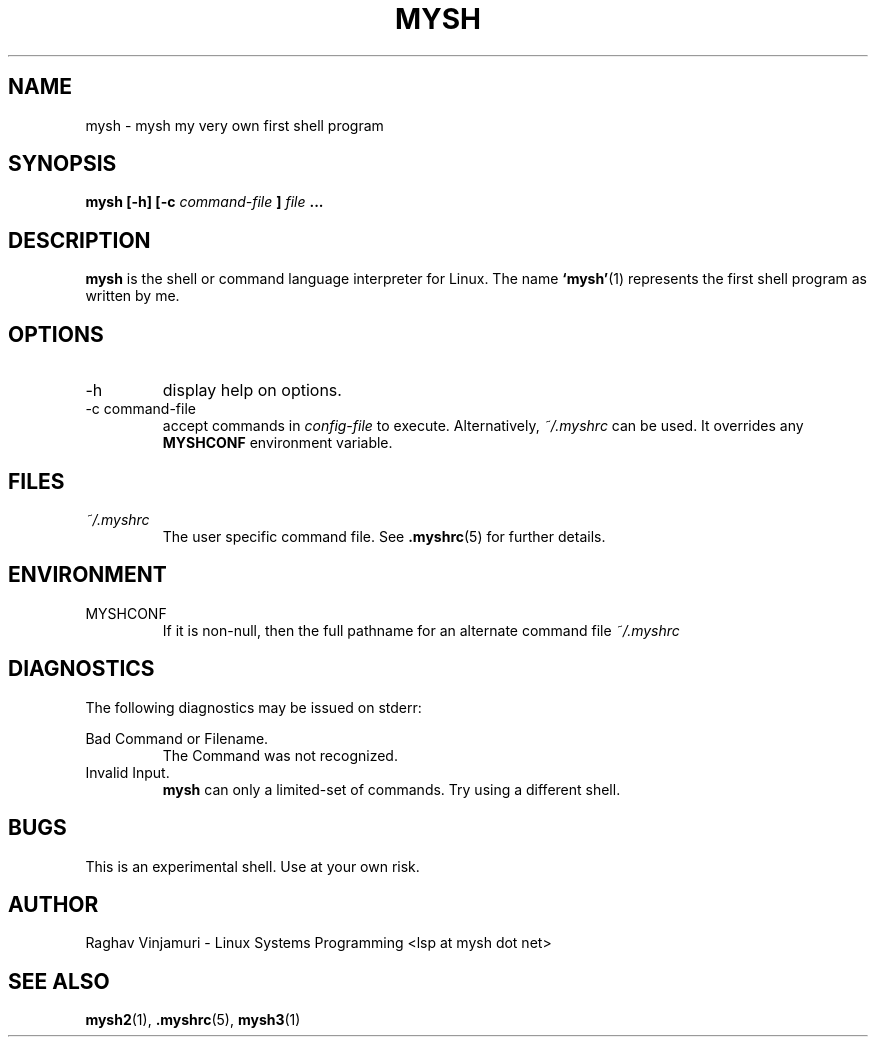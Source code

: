 .\" Process this file with
.\" groff -man -Tascii foo.1
.\"
.TH MYSH 1 "August 2009" Linux "User Manuals"
.SH NAME
mysh \- mysh my very own first shell program
.SH SYNOPSIS
.B mysh [-h] [-c
.I command-file
.B ]
.I file
.B ...
.SH DESCRIPTION
.B mysh
is the shell or command language interpreter for Linux.  The name 
.BR ‘mysh’ (1)
represents the first shell program as written by me. 
.SH OPTIONS
.IP -h
display help on options.
.IP "-c command-file"
accept commands in
.I config-file
to execute. Alternatively,
.IR ~/.myshrc 
can be used. It overrides any
.B MYSHCONF
environment variable.
.SH FILES
.I ~/.myshrc
.RS
The user specific command file. See
.BR .myshrc (5)
for further details.
.RE
.SH ENVIRONMENT
.IP MYSHCONF
If it is non-null, then the full pathname for an alternate command file
.IR ~/.myshrc 
.SH DIAGNOSTICS
The following diagnostics may be issued on stderr:
 
Bad Command or Filename.
.RS
The Command was not recognized.
.RE
Invalid Input.
.RS
.B mysh
can only a limited-set of commands. Try using a different shell.
.SH BUGS
This is an experimental shell.  Use at your own risk.
.SH AUTHOR
Raghav Vinjamuri - Linux Systems Programming <lsp at mysh dot net>
.SH "SEE ALSO"
.BR mysh2 (1),
.BR .myshrc (5),
.BR mysh3 (1)
